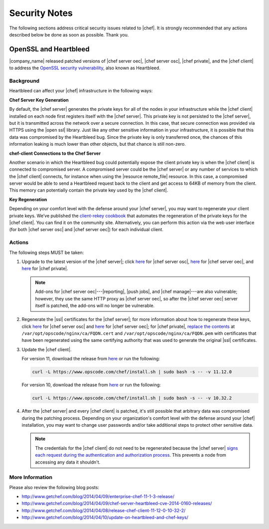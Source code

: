 =====================================================
Security Notes
=====================================================

The following sections address critical security issues related to |chef|. It is strongly recommended that any actions described below be done as soon as possible. Thank you.

OpenSSL and Heartbleed
=====================================================
|company_name| released patched versions of |chef server oec|, |chef server osc|, |chef private|, and the |chef client| to address the `OpenSSL security vulnerability <https://cve.mitre.org/cgi-bin/cvename.cgi?name=CVE-2014-0160>`_, also known as Heartbleed.

Background
-----------------------------------------------------
Heartbleed can affect your |chef| infrastructure in the following ways:

**Chef Server Key Generation**

By default, the |chef server| generates the private keys for all of the nodes in your infrastructure while the |chef client| installed on each node first registers itself with the |chef server|. This private key is not persisted to the |chef server|, but it is transmitted across the network over a secure connection. In this case, that secure connection was provided via HTTPS using the |open ssl| library. Just like any other sensitive information in your infrastructure, it is possible that this data was compromised by the Heartbleed bug. Since the private key is only transferred once, the chances of this information leaking is much lower than other objects, but that chance is still non-zero.

**chef-client Connections to the Chef Server**

Another scenario in which the Heartbleed bug could potentially expose the client private key is when the |chef client| is connected to compromised server. A compromised server could be the |chef server| or any number of services to which the |chef client| connects, for instance when using the |resource remote_file| resource. In this case, a compromised server would be able to send a Heartbleed request back to the client and get access to 64KB of memory from the client. This memory can potentially contain the private key used by the |chef client|.

**Key Regeneration**

Depending on your comfort level with the defense around your |chef server|, you may want to regenerate your client private keys. We’ve published the `client-rekey cookbook <http://community.opscode.com/cookbooks/client-rekey/>`_ that automates the regeneration of the private keys for the |chef client|. You can find it on the community site. Alternatively, you can perform this action via the web user interface (for both |chef server osc| and |chef server oec|) for each individual client.

Actions
-----------------------------------------------------
The following steps MUST be taken:

#. Upgrade to the latest version of the |chef server|; click `here <http://www.getchef.com/blog/2014/04/09/chef-server-11-0-12-release/>`__ for |chef server osc|, `here <http://www.getchef.com/blog/2014/04/09/enterprise-chef-11-1-3-release/>`__ for |chef server oec|, and `here <http://www.getchef.com/blog/2014/04/09/enterprise-chef-1-4-9-release/>`__ for |chef private|.

   .. note:: Add-ons for |chef server oec|---|reporting|, |push jobs|, and |chef manage|---are also vulnerable; however, they use the same HTTP proxy as |chef server oec|, so after the |chef server oec| server itself is patched, the add-ons will no longer be vulnerable.

#. Regenerate the |ssl| certificates for the |chef server|; for more information about how to regenerate these keys, click `here <http://docs.opscode.com/open_source/server_security.html#regenerate-ssl-certificates>`__ for |chef server osc| and `here <http://docs.opscode.com/enterprise/server_security.html#regenerate-ssl-certificates>`__ for |chef server oec|; for |chef private|, `replace the contents <http://docs.opscode.com/server/private_chef_1x_admin_ssl.html/>`__ at ``/var/opt/opscode/nginx/ca/FQDN.cert`` and ``/var/opt/opscode/nginx/ca/FQDN.pem`` with certificates that have been regenerated using the same certifying authority that was used to generate the original |ssl| certificates.

#. Update the |chef client|.
  
   For version 11, download the release from `here <https://opscode-omnibus-packages.s3.amazonaws.com/windows/2008r2/x86_64/chef-client-11.12.0-1.windows.msi/>`__ or run the following:

   .. code-block:: bash
   
     curl -L https://www.opscode.com/chef/install.sh | sudo bash -s -- -v 11.12.0
   
   For version 10, download the release from `here <https://opscode-omnibus-packages.s3.amazonaws.com/windows/2008r2/x86_64/chef-client-10.32.2-1.windows.msi/>`__ or run the following:
   
   .. code-block:: bash
   
     curl -L https://www.opscode.com/chef/install.sh | sudo bash -s -- -v 10.32.2

#. After the |chef server| and every |chef client| is patched, it's still possible that arbitrary data was compromised during the patching process. Depending on your organization's comfort level with the defense around your |chef| installation, you may want to change user passwords and/or take additional steps to protect other sensitive data.

   .. note:: The credentials for the |chef client| do not need to be regenerated because the |chef server| `signs each request during the authentication and authorization process <http://docs.opscode.com/chef_private_keys.html#chef-client>`__. This prevents a node from accessing any data it shouldn't.


More Information
-----------------------------------------------------
Please also review the following blog posts:

* http://www.getchef.com/blog/2014/04/09/enterprise-chef-11-1-3-release/
* http://www.getchef.com/blog/2014/04/09/chef-server-heartbleed-cve-2014-0160-releases/
* http://www.getchef.com/blog/2014/04/08/release-chef-client-11-12-0-10-32-2/
* http://www.getchef.com/blog/2014/04/10/update-on-heartbleed-and-chef-keys/
